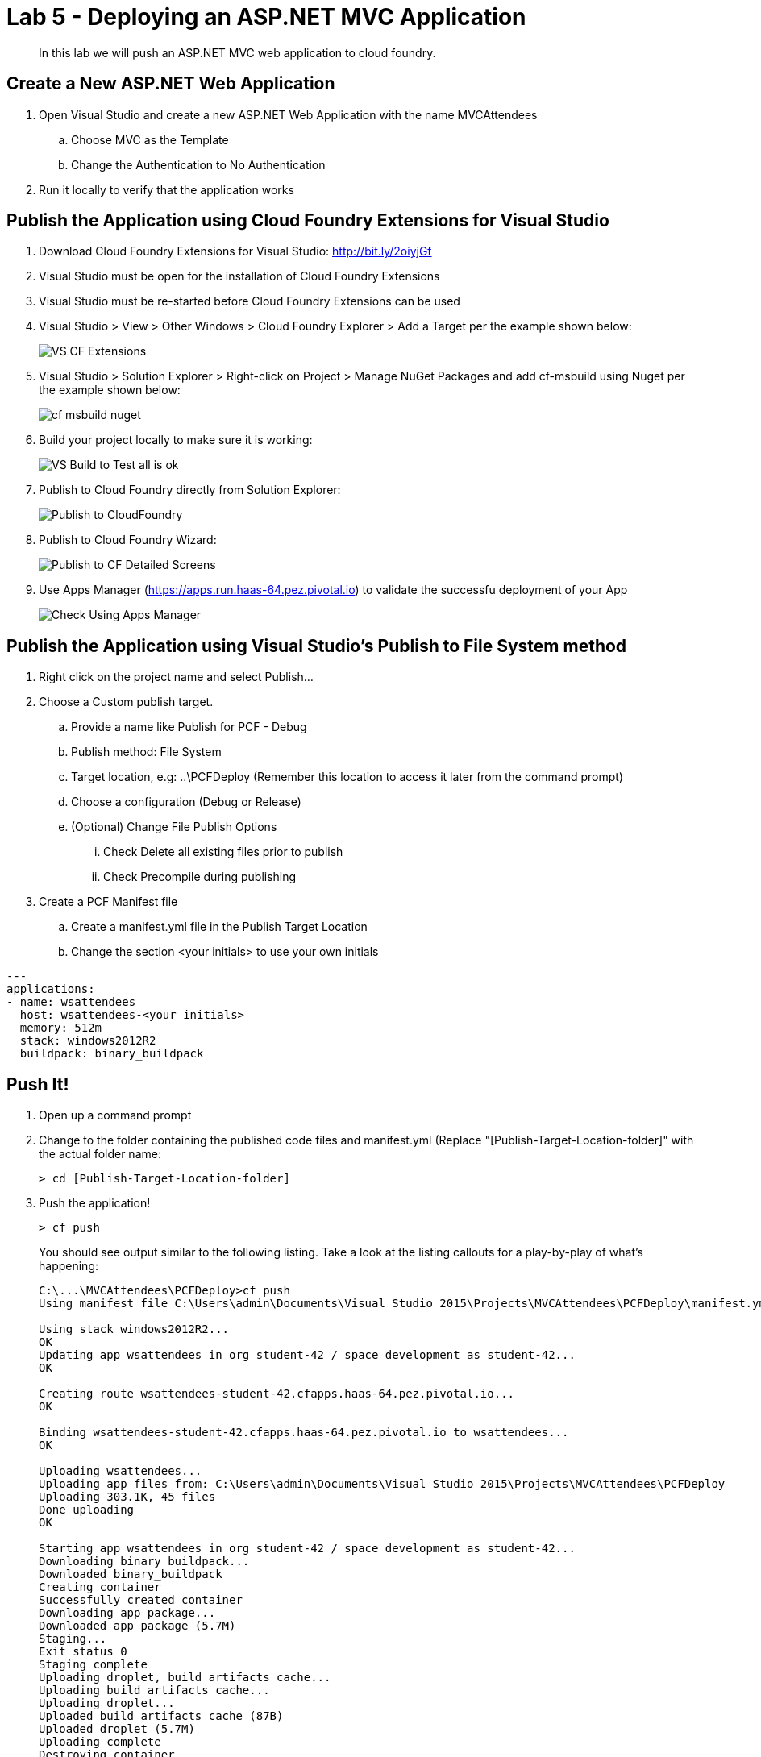 = Lab 5 - Deploying an ASP.NET MVC Application

[abstract]
--
In this lab we will push an ASP.NET MVC web application to cloud foundry.
--

== Create a New ASP.NET Web Application 

. Open Visual Studio and create a new ASP.NET Web Application with the name MVCAttendees
.. Choose MVC as the Template
.. Change the Authentication to No Authentication
. Run it locally to verify that the application works

== Publish the Application using Cloud Foundry Extensions for Visual Studio

. Download Cloud Foundry Extensions for Visual Studio: http://bit.ly/2oiyjGf
. Visual Studio must be open for the installation of Cloud Foundry Extensions
. Visual Studio must be re-started before Cloud Foundry Extensions can be used
. Visual Studio > View > Other Windows > Cloud Foundry Explorer > Add a Target per the example shown below:
+
image::../../Common/images/VS_CF_Extensions.png[]
. Visual Studio > Solution Explorer > Right-click on Project > Manage NuGet Packages and add cf-msbuild using Nuget per the example shown below:
+
image::../../Common/images/cf-msbuild-nuget.png[]
. Build your project locally to make sure it is working:
+
image::../../Common/images/VS_Build_to_Test_all_is_ok.png[]
. Publish to Cloud Foundry directly from Solution Explorer:
+
image::../../Common/images/Publish_to_CloudFoundry.png[]
. Publish to Cloud Foundry Wizard:
+
image::../../Common/images/Publish_to_CF_Detailed_Screens.png[]
. Use Apps Manager (https://apps.run.haas-64.pez.pivotal.io) to validate the successfu deployment of your App
+
image::../../Common/images/Check_Using_Apps_Manager.png[]

== Publish the Application using Visual Studio's Publish to File System method

. Right click on the project name and select Publish...
. Choose a Custom publish target. 
.. Provide a name like Publish for PCF - Debug
.. Publish method: File System
.. Target location, e.g: ..\PCFDeploy (Remember this location to access it later from the command prompt)
.. Choose a configuration (Debug or Release)
.. (Optional) Change File Publish Options
... Check Delete all existing files prior to publish
... Check Precompile during publishing
. Create a PCF Manifest file
.. Create a manifest.yml file in the Publish Target Location
.. Change the section <your initials> to use your own initials
```
---
applications:
- name: wsattendees
  host: wsattendees-<your initials>
  memory: 512m
  stack: windows2012R2
  buildpack: binary_buildpack
```

== Push It!

. Open up a command prompt 
. Change to the folder containing the published code files and manifest.yml (Replace "[Publish-Target-Location-folder]" with the actual folder name: 
+
----
> cd [Publish-Target-Location-folder]
----
. Push the application!
+
----
> cf push
----
+
You should see output similar to the following listing. Take a look at the listing callouts for a play-by-play of what's happening:
+
====
----
C:\...\MVCAttendees\PCFDeploy>cf push
Using manifest file C:\Users\admin\Documents\Visual Studio 2015\Projects\MVCAttendees\PCFDeploy\manifest.yml

Using stack windows2012R2...
OK
Updating app wsattendees in org student-42 / space development as student-42...
OK

Creating route wsattendees-student-42.cfapps.haas-64.pez.pivotal.io...
OK

Binding wsattendees-student-42.cfapps.haas-64.pez.pivotal.io to wsattendees...
OK

Uploading wsattendees...
Uploading app files from: C:\Users\admin\Documents\Visual Studio 2015\Projects\MVCAttendees\PCFDeploy
Uploading 303.1K, 45 files
Done uploading
OK

Starting app wsattendees in org student-42 / space development as student-42...
Downloading binary_buildpack...
Downloaded binary_buildpack
Creating container
Successfully created container
Downloading app package...
Downloaded app package (5.7M)
Staging...
Exit status 0
Staging complete
Uploading droplet, build artifacts cache...
Uploading build artifacts cache...
Uploading droplet...
Uploaded build artifacts cache (87B)
Uploaded droplet (5.7M)
Uploading complete
Destroying container
Successfully destroyed container

0 of 1 instances running, 1 starting
0 of 1 instances running, 1 starting
1 of 1 instances running

App started


OK

App wsattendees was started using this command `..\tmp\lifecycle\WebAppServer.exe`

Showing health and status for app wsattendees in org student-42 / space development as student-42...
OK

requested state: started
instances: 1/1
usage: 512M x 1 instances
urls: wsattendees-student-42.cfapps.haas-64.pez.pivotal.io
last uploaded: Thu Jan 26 17:23:25 UTC 2017
stack: windows2012R2
buildpack: binary_buildpack

     state     since                    cpu    memory           disk          details
#0   running   2017-01-26 05:23:53 PM   0.0%   174.5M of 512M   18.5M of 1G

----
====

. Visit the application in your browser by hitting the route that was generated by the CLI:
+
image::../../Common/images/lab-mvcattendeesrunning.png[]

== Interact with App from CF CLI

. Get information about the currently deployed application using CLI apps command:
+
----
> cf apps
----
+
Note the application name for next steps

. Get information about running instances, memory, CPU, and other statistics using CLI instances command
+
----
> cf app wsattendees
----


